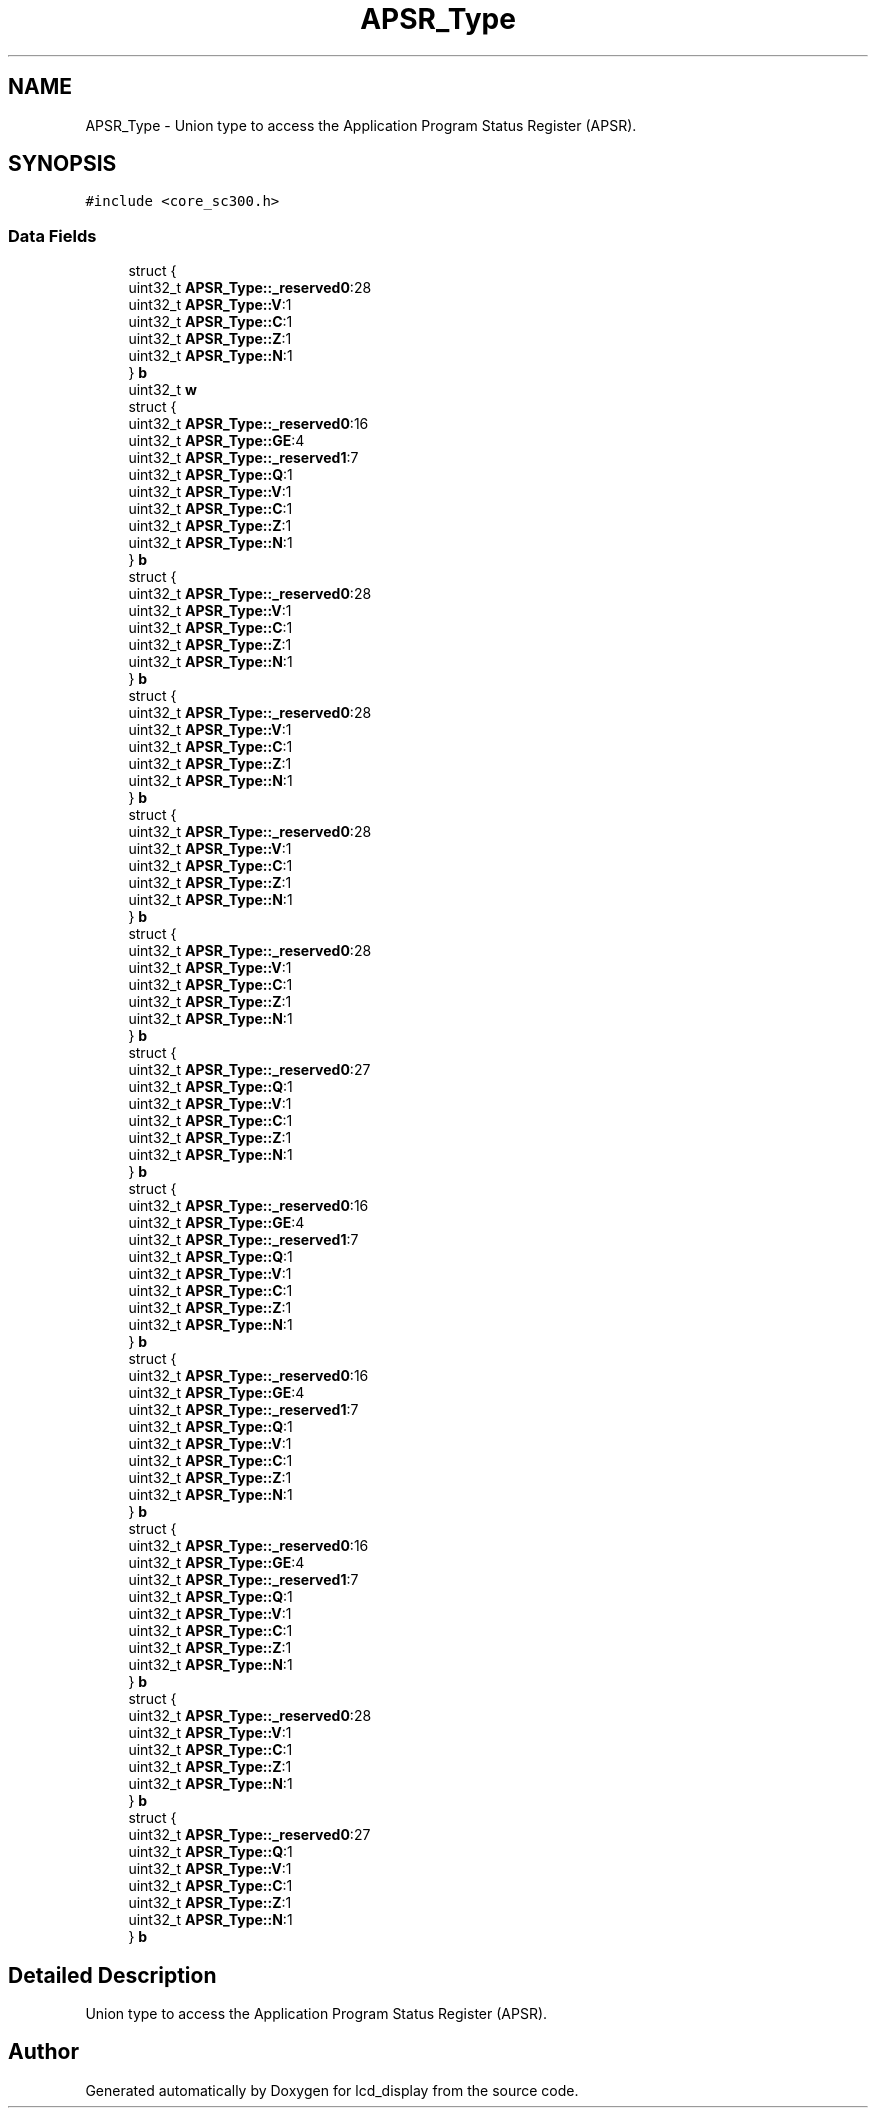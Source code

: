 .TH "APSR_Type" 3 "Thu Oct 29 2020" "lcd_display" \" -*- nroff -*-
.ad l
.nh
.SH NAME
APSR_Type \- Union type to access the Application Program Status Register (APSR)\&.  

.SH SYNOPSIS
.br
.PP
.PP
\fC#include <core_sc300\&.h>\fP
.SS "Data Fields"

.in +1c
.ti -1c
.RI "struct {"
.br
.ti -1c
.RI "   uint32_t \fBAPSR_Type::_reserved0\fP:28"
.br
.ti -1c
.RI "   uint32_t \fBAPSR_Type::V\fP:1"
.br
.ti -1c
.RI "   uint32_t \fBAPSR_Type::C\fP:1"
.br
.ti -1c
.RI "   uint32_t \fBAPSR_Type::Z\fP:1"
.br
.ti -1c
.RI "   uint32_t \fBAPSR_Type::N\fP:1"
.br
.ti -1c
.RI "} \fBb\fP"
.br
.ti -1c
.RI "uint32_t \fBw\fP"
.br
.ti -1c
.RI "struct {"
.br
.ti -1c
.RI "   uint32_t \fBAPSR_Type::_reserved0\fP:16"
.br
.ti -1c
.RI "   uint32_t \fBAPSR_Type::GE\fP:4"
.br
.ti -1c
.RI "   uint32_t \fBAPSR_Type::_reserved1\fP:7"
.br
.ti -1c
.RI "   uint32_t \fBAPSR_Type::Q\fP:1"
.br
.ti -1c
.RI "   uint32_t \fBAPSR_Type::V\fP:1"
.br
.ti -1c
.RI "   uint32_t \fBAPSR_Type::C\fP:1"
.br
.ti -1c
.RI "   uint32_t \fBAPSR_Type::Z\fP:1"
.br
.ti -1c
.RI "   uint32_t \fBAPSR_Type::N\fP:1"
.br
.ti -1c
.RI "} \fBb\fP"
.br
.ti -1c
.RI "struct {"
.br
.ti -1c
.RI "   uint32_t \fBAPSR_Type::_reserved0\fP:28"
.br
.ti -1c
.RI "   uint32_t \fBAPSR_Type::V\fP:1"
.br
.ti -1c
.RI "   uint32_t \fBAPSR_Type::C\fP:1"
.br
.ti -1c
.RI "   uint32_t \fBAPSR_Type::Z\fP:1"
.br
.ti -1c
.RI "   uint32_t \fBAPSR_Type::N\fP:1"
.br
.ti -1c
.RI "} \fBb\fP"
.br
.ti -1c
.RI "struct {"
.br
.ti -1c
.RI "   uint32_t \fBAPSR_Type::_reserved0\fP:28"
.br
.ti -1c
.RI "   uint32_t \fBAPSR_Type::V\fP:1"
.br
.ti -1c
.RI "   uint32_t \fBAPSR_Type::C\fP:1"
.br
.ti -1c
.RI "   uint32_t \fBAPSR_Type::Z\fP:1"
.br
.ti -1c
.RI "   uint32_t \fBAPSR_Type::N\fP:1"
.br
.ti -1c
.RI "} \fBb\fP"
.br
.ti -1c
.RI "struct {"
.br
.ti -1c
.RI "   uint32_t \fBAPSR_Type::_reserved0\fP:28"
.br
.ti -1c
.RI "   uint32_t \fBAPSR_Type::V\fP:1"
.br
.ti -1c
.RI "   uint32_t \fBAPSR_Type::C\fP:1"
.br
.ti -1c
.RI "   uint32_t \fBAPSR_Type::Z\fP:1"
.br
.ti -1c
.RI "   uint32_t \fBAPSR_Type::N\fP:1"
.br
.ti -1c
.RI "} \fBb\fP"
.br
.ti -1c
.RI "struct {"
.br
.ti -1c
.RI "   uint32_t \fBAPSR_Type::_reserved0\fP:28"
.br
.ti -1c
.RI "   uint32_t \fBAPSR_Type::V\fP:1"
.br
.ti -1c
.RI "   uint32_t \fBAPSR_Type::C\fP:1"
.br
.ti -1c
.RI "   uint32_t \fBAPSR_Type::Z\fP:1"
.br
.ti -1c
.RI "   uint32_t \fBAPSR_Type::N\fP:1"
.br
.ti -1c
.RI "} \fBb\fP"
.br
.ti -1c
.RI "struct {"
.br
.ti -1c
.RI "   uint32_t \fBAPSR_Type::_reserved0\fP:27"
.br
.ti -1c
.RI "   uint32_t \fBAPSR_Type::Q\fP:1"
.br
.ti -1c
.RI "   uint32_t \fBAPSR_Type::V\fP:1"
.br
.ti -1c
.RI "   uint32_t \fBAPSR_Type::C\fP:1"
.br
.ti -1c
.RI "   uint32_t \fBAPSR_Type::Z\fP:1"
.br
.ti -1c
.RI "   uint32_t \fBAPSR_Type::N\fP:1"
.br
.ti -1c
.RI "} \fBb\fP"
.br
.ti -1c
.RI "struct {"
.br
.ti -1c
.RI "   uint32_t \fBAPSR_Type::_reserved0\fP:16"
.br
.ti -1c
.RI "   uint32_t \fBAPSR_Type::GE\fP:4"
.br
.ti -1c
.RI "   uint32_t \fBAPSR_Type::_reserved1\fP:7"
.br
.ti -1c
.RI "   uint32_t \fBAPSR_Type::Q\fP:1"
.br
.ti -1c
.RI "   uint32_t \fBAPSR_Type::V\fP:1"
.br
.ti -1c
.RI "   uint32_t \fBAPSR_Type::C\fP:1"
.br
.ti -1c
.RI "   uint32_t \fBAPSR_Type::Z\fP:1"
.br
.ti -1c
.RI "   uint32_t \fBAPSR_Type::N\fP:1"
.br
.ti -1c
.RI "} \fBb\fP"
.br
.ti -1c
.RI "struct {"
.br
.ti -1c
.RI "   uint32_t \fBAPSR_Type::_reserved0\fP:16"
.br
.ti -1c
.RI "   uint32_t \fBAPSR_Type::GE\fP:4"
.br
.ti -1c
.RI "   uint32_t \fBAPSR_Type::_reserved1\fP:7"
.br
.ti -1c
.RI "   uint32_t \fBAPSR_Type::Q\fP:1"
.br
.ti -1c
.RI "   uint32_t \fBAPSR_Type::V\fP:1"
.br
.ti -1c
.RI "   uint32_t \fBAPSR_Type::C\fP:1"
.br
.ti -1c
.RI "   uint32_t \fBAPSR_Type::Z\fP:1"
.br
.ti -1c
.RI "   uint32_t \fBAPSR_Type::N\fP:1"
.br
.ti -1c
.RI "} \fBb\fP"
.br
.ti -1c
.RI "struct {"
.br
.ti -1c
.RI "   uint32_t \fBAPSR_Type::_reserved0\fP:16"
.br
.ti -1c
.RI "   uint32_t \fBAPSR_Type::GE\fP:4"
.br
.ti -1c
.RI "   uint32_t \fBAPSR_Type::_reserved1\fP:7"
.br
.ti -1c
.RI "   uint32_t \fBAPSR_Type::Q\fP:1"
.br
.ti -1c
.RI "   uint32_t \fBAPSR_Type::V\fP:1"
.br
.ti -1c
.RI "   uint32_t \fBAPSR_Type::C\fP:1"
.br
.ti -1c
.RI "   uint32_t \fBAPSR_Type::Z\fP:1"
.br
.ti -1c
.RI "   uint32_t \fBAPSR_Type::N\fP:1"
.br
.ti -1c
.RI "} \fBb\fP"
.br
.ti -1c
.RI "struct {"
.br
.ti -1c
.RI "   uint32_t \fBAPSR_Type::_reserved0\fP:28"
.br
.ti -1c
.RI "   uint32_t \fBAPSR_Type::V\fP:1"
.br
.ti -1c
.RI "   uint32_t \fBAPSR_Type::C\fP:1"
.br
.ti -1c
.RI "   uint32_t \fBAPSR_Type::Z\fP:1"
.br
.ti -1c
.RI "   uint32_t \fBAPSR_Type::N\fP:1"
.br
.ti -1c
.RI "} \fBb\fP"
.br
.ti -1c
.RI "struct {"
.br
.ti -1c
.RI "   uint32_t \fBAPSR_Type::_reserved0\fP:27"
.br
.ti -1c
.RI "   uint32_t \fBAPSR_Type::Q\fP:1"
.br
.ti -1c
.RI "   uint32_t \fBAPSR_Type::V\fP:1"
.br
.ti -1c
.RI "   uint32_t \fBAPSR_Type::C\fP:1"
.br
.ti -1c
.RI "   uint32_t \fBAPSR_Type::Z\fP:1"
.br
.ti -1c
.RI "   uint32_t \fBAPSR_Type::N\fP:1"
.br
.ti -1c
.RI "} \fBb\fP"
.br
.in -1c
.SH "Detailed Description"
.PP 
Union type to access the Application Program Status Register (APSR)\&. 

.SH "Author"
.PP 
Generated automatically by Doxygen for lcd_display from the source code\&.

